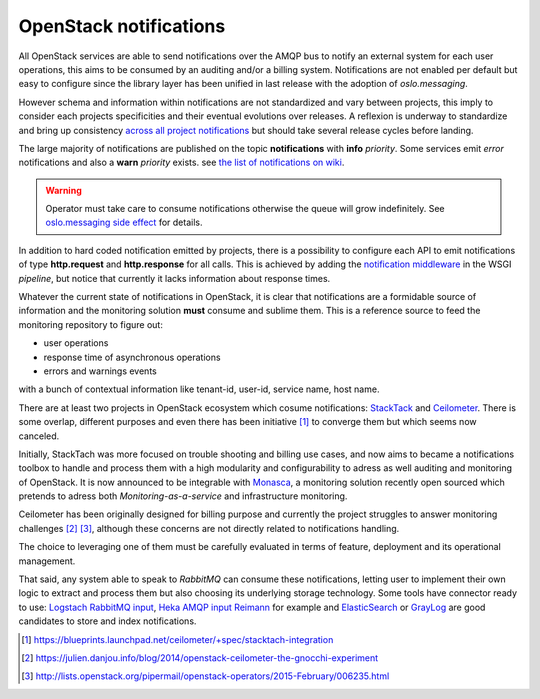 .. _Monitoring-Notifications:

OpenStack notifications
=======================

All OpenStack services are able to send notifications over the AMQP bus to notify
an external system for each user operations, this aims to be consumed by an auditing
and/or a billing system.
Notifications are not enabled per default but easy to configure since
the library layer has been unified in last release with the adoption of
*oslo.messaging*.

However schema and information within notifications are not standardized
and vary between projects, this imply to consider each projects
specificities and their eventual evolutions over releases.
A reflexion is underway to standardize and bring up consistency
`across all project notifications`_ but should take several release cycles before
landing.

The large majority of notifications are published on the topic **notifications**
with **info** *priority*. Some services emit *error* notifications and also a
**warn** *priority* exists. see `the list of notifications on wiki
<https://wiki.openstack.org/wiki/SystemUsageData>`_.

.. warning:: Operator must take care to consume notifications otherwise the
             queue will grow indefinitely.
             See `oslo.messaging side effect <https://bugs.launchpad.net/nova/+bug/1188643>`_
             for details.

In addition to hard coded notification emitted by projects, there is a
possibility to configure each API to emit notifications of type
**http.request** and **http.response** for all calls.
This is achieved by adding the
`notification middleware
<https://github.com/openstack/oslo.messaging/blob/master/oslo_messaging/notify/middleware.py>`_
in the WSGI *pipeline*, but notice that currently it lacks information about
response times.

Whatever the current state of notifications in OpenStack, it is clear that
notifications are a formidable source of information and the monitoring solution
**must** consume and sublime them.
This is a reference source to feed the monitoring repository to figure out:

- user operations
- response time of asynchronous operations
- errors and warnings events

with a bunch of contextual information like tenant-id, user-id, service name, host name.

There are at least two projects in OpenStack ecosystem which cosume
notifications: `StackTack`_ and `Ceilometer <https://github.com/openstack/ceilometer/>`_.
There is some overlap, different purposes and even there has been initiative [#]_
to converge them but which seems now canceled.

Initially, StackTach was more focused on trouble shooting and billing use cases,
and now aims to became a notifications toolbox to handle and process them with a high
modularity and configurability to adress as well auditing and monitoring of OpenStack.
It is now announced to be integrable with `Monasca`_, a monitoring solution recently
open sourced which pretends to adress both *Monitoring-as-a-service* and
infrastructure monitoring.

Ceilometer has been originally designed for billing purpose and currently the project
struggles to answer monitoring challenges [#]_ [#]_, although these concerns are
not directly related to notifications handling.

The choice to leveraging one of them must be carefully evaluated in terms of
feature, deployment and its operational management.

That said, any system able to speak to *RabbitMQ* can consume these notifications,
letting user to implement their own logic to extract and process them but also choosing
its underlying storage technology.
Some tools have connector ready to use: `Logstach RabbitMQ input`_,
`Heka AMQP input`_ `Reimann <https://github.com/aphyr/riemann-tools/blob/master/bin/riemann-rabbitmq>`_
for example and `ElasticSearch <http://www.elasticsearch.org/>`_ or
`GrayLog <https://www.graylog.org/>`_ are good candidates to store and index notifications.

.. [#] https://blueprints.launchpad.net/ceilometer/+spec/stacktach-integration
.. [#] https://julien.danjou.info/blog/2014/openstack-ceilometer-the-gnocchi-experiment
.. [#] http://lists.openstack.org/pipermail/openstack-operators/2015-February/006235.html
.. _Monasca: https://wiki.openstack.org/wiki/Monasca
.. _oslo notifier: https://github.com/openstack/oslo.messaging/blob/master/oslo_messaging/notify
.. _across all project notifications: https://etherpad.openstack.org/p/kilo-crossproject-notifications
.. _StackTack: https://github.com/rackerlabs/stacktach
.. _Logstach RabbitMQ input: http://www.logstash.net/docs/1.4.2/inputs/rabbitmq
.. _Heka AMQP input: http://hekad.readthedocs.org/en/v0.8.2/config/inputs/index.html#amqpinput
